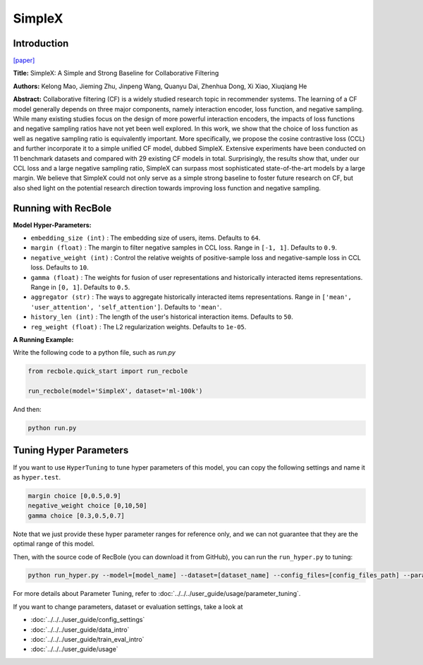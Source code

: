 SimpleX
===========

Introduction
---------------------

`[paper] <https://dl.acm.org/doi/10.1145/3459637.3482297>`_

**Title:** SimpleX: A Simple and Strong Baseline for Collaborative Filtering

**Authors:** Kelong Mao, Jieming Zhu, Jinpeng Wang, Quanyu Dai, Zhenhua Dong, Xi Xiao, Xiuqiang He

**Abstract:**  Collaborative filtering (CF) is a widely studied research topic in recommender systems.
The learning of a CF model generally depends on three major components, namely interaction encoder, loss
function, and negative sampling. While many existing studies focus on the design of more powerful
interaction encoders, the impacts of loss functions and negative sampling ratios have not yet been well
explored. In this work, we show that the choice of loss function as well as negative sampling ratio is
equivalently important. More specifically, we propose the cosine contrastive loss (CCL) and further
incorporate it to a simple unified CF model, dubbed SimpleX. Extensive experiments have been conducted
on 11 benchmark datasets and compared with 29 existing CF models in total. Surprisingly, the results show
that, under our CCL loss and a large negative sampling ratio, SimpleX can surpass most sophisticated
state-of-the-art models by a large margin. We believe that SimpleX could not only serve as a simple
strong baseline to foster future research on CF, but also shed light on the potential research direction
towards improving loss function and negative sampling.

.. image:: ../../../asset/simplex.png
    :width: 500
    :align: center

Running with RecBole
-------------------------

**Model Hyper-Parameters:**

- ``embedding_size (int)`` : The embedding size of users, items. Defaults to ``64``.
- ``margin (float)`` : The margin to filter negative samples in CCL loss. Range
  in ``[-1, 1]``. Defaults to ``0.9``.
- ``negative_weight (int)`` : Control the relative weights of positive-sample loss and negative-sample 
  loss in CCL loss. Defaults to ``10``.
- ``gamma (float)`` : The weights for fusion of user representations and historically interacted
  items representations. Range in ``[0, 1]``. Defaults to ``0.5``.
- ``aggregator (str)`` : The ways to aggregate historically interacted items representations. Range
  in ``['mean', 'user_attention', 'self_attention']``. Defaults to ``'mean'``.
- ``history_len (int)`` : The length of the user's historical interaction items. Defaults to ``50``.
- ``reg_weight (float)`` : The L2 regularization weights. Defaults to ``1e-05``.


**A Running Example:**

Write the following code to a python file, such as `run.py`

.. code:: python

  from recbole.quick_start import run_recbole

  run_recbole(model='SimpleX', dataset='ml-100k')

And then:

.. code:: bash

  python run.py

Tuning Hyper Parameters
-------------------------

If you want to use ``HyperTuning`` to tune hyper parameters of this model, you can copy the following settings and name it as ``hyper.test``.

.. code:: bash

  margin choice [0,0.5,0.9]
  negative_weight choice [0,10,50]
  gamma choice [0.3,0.5,0.7]

Note that we just provide these hyper parameter ranges for reference only, and we can not guarantee that they are the optimal range of this model.

Then, with the source code of RecBole (you can download it from GitHub), you can run the ``run_hyper.py`` to tuning:

.. code:: bash

	python run_hyper.py --model=[model_name] --dataset=[dataset_name] --config_files=[config_files_path] --params_file=hyper.test

For more details about Parameter Tuning, refer to :doc:`../../../user_guide/usage/parameter_tuning`.


If you want to change parameters, dataset or evaluation settings, take a look at

- :doc:`../../../user_guide/config_settings`
- :doc:`../../../user_guide/data_intro`
- :doc:`../../../user_guide/train_eval_intro`
- :doc:`../../../user_guide/usage`